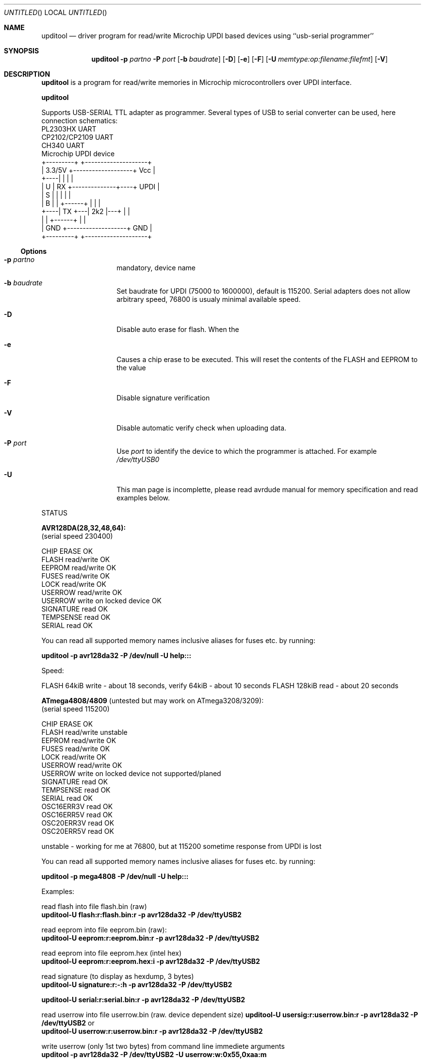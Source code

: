 .Dd DATE Sun 13 Sep 2020
.Os
.Dt UPDITOOL
.Sh NAME
.Nm upditool
.Nd driver program for read/write Microchip UPDI based devices using ``usb-serial programmer''
.Sh SYNOPSIS
.Nm
.Fl p Ar partno
.Fl P Ar port
.Op Fl b Ar baudrate
.Op Fl D
.Op Fl e
.Op Fl F
.Op Fl U Ar memtype:op:filename:filefmt
.Op Fl V
.Sh DESCRIPTION
.Nm upditool
is a program for read/write memories in Microchip microcontrollers over UPDI
interface.

.Nm upditool

Supports USB-SERIAL TTL adapter as programmer. Several types of USB
to serial converter can be used, here connection schematics:
.nf
  PL2303HX UART
  CP2102/CP2109 UART
  CH340 UART
                                     Microchip UPDI device
      +---------+                   +--------------------+
      |  3.3/5V +-------------------+ Vcc                |
 +----|         |                   |                    |
 | U  |      RX +--------------+----+ UPDI               |
 | S  |         |              |    |                    |
 | B  |         |   +------+   |    |                    |
 +----|      TX +---|  2k2 |---+    |                    |
      |         |   +------+        |                    |
      |    GND  +-------------------+ GND                |
      +---------+                   +--------------------+


.fi
.Ss Options
.Bl -tag -offset indent -width indent
.It Fl p Ar partno
mandatory, device name
.It Fl b Ar baudrate
Set baudrate for UPDI (75000 to 1600000), default is 115200. Serial adapters
does not allow arbitrary speed, 76800 is usualy minimal available speed.
.It Fl D
Disable auto erase for flash.  When the
.It Fl e
Causes a chip erase to be executed.  This will reset the contents of the
FLASH and EEPROM to the value
.It Fl F
Disable signature verification
.It Fl V
Disable automatic verify check when uploading data.
.It Fl P Ar port
Use
.Ar port
to identify the device to which the programmer is attached. For example
.Pa /dev/ttyUSB0
.It Fl U
This man page is incomplette, please read avrdude manual for memory
specification and read examples below.

.El



STATUS

\fBAVR128DA(28,32,48,64):\fP
.nf
(serial speed 230400)

CHIP ERASE                      OK
FLASH           read/write      OK
EEPROM          read/write      OK
FUSES           read/write      OK
LOCK            read/write      OK
USERROW         read/write      OK
USERROW write on locked device  OK
SIGNATURE       read            OK
TEMPSENSE       read            OK
SERIAL          read            OK
.fi

You can read all supported memory names inclusive aliases for fuses etc.
by running:

\fB upditool -p avr128da32 -P /dev/null -U help::: \fP

Speed:

FLASH 64kiB write - about 18 seconds, verify 64kiB - about 10 seconds
FLASH 128kiB read - about 20 seconds



\fBATmega4808/4809\fP (untested but may work on ATmega3208/3209):
.nf
(serial speed 115200)

CHIP ERASE                      OK
FLASH           read/write      unstable
EEPROM          read/write      OK
FUSES           read/write      OK
LOCK            read/write      OK
USERROW         read/write      OK
USERROW write on locked device  not supported/planed
SIGNATURE       read            OK
TEMPSENSE       read            OK
SERIAL          read            OK
OSC16ERR3V      read            OK
OSC16ERR5V      read            OK
OSC20ERR3V      read            OK
OSC20ERR5V      read            OK
.fi

unstable - working for me at 76800, but at 115200 sometime response from UPDI is lost

You can read all supported memory names inclusive aliases for fuses etc.
by running:

\fB upditool -p mega4808 -P /dev/null -U help::: \fP


Examples:

read flash into file flash.bin (raw)
.br
\fBupditool-U flash:r:flash.bin:r -p avr128da32 -P /dev/ttyUSB2\fP

read eeprom into file eeprom.bin (raw):
.br
\fBupditool-U eeprom:r:eeprom.bin:r -p avr128da32 -P /dev/ttyUSB2\fP

read eeprom into file eeprom.hex (intel hex)
.br
\fBupditool-U eeprom:r:eeprom.hex:i -p avr128da32 -P /dev/ttyUSB2\fP

read signature (to display as hexdump, 3 bytes)
.br
\fBupditool-U signature:r:-:h -p avr128da32 -P /dev/ttyUSB2\fP

.brread serial into file serial.bin (raw. device dependent size)
\fBupditool-U serial:r:serial.bin:r -p avr128da32 -P /dev/ttyUSB2\fP

.br
read userrow into file userrow.bin (raw. device dependent size)
\fBupditool-U usersig:r:userrow.bin:r -p avr128da32 -P /dev/ttyUSB2\fP
or
.br
\fBupditool-U userrow:r:userrow.bin:r -p avr128da32 -P /dev/ttyUSB2\fP

write userrow (only 1st two bytes) from command line immediete arguments
.br
\fBupditool -p avr128da32 -P /dev/ttyUSB2 -U userrow:w:0x55,0xaa:m\fP

read lock byte(s) into file lock.bin (raw. device dependent size)
.br
\fBupditool -U lock:r:lock.bin:r -p avr128da32 -P /dev/ttyUSB2 -b 115200\fP


multiple memories read:
.br
\fBupditool -U signature:v:0x1e,0x97,0x09:m -U serial:r:/dev/null:h
                -U eeprom:r:-:h -U TEMPSENSE0:r:-:h -U TEMPSENSE1:r:-:h
                -U lock:r:-:h -U userrow:r:-:h
                -p avr128da32 -P /dev/ttyUSB2\fP

lock device
.br
\fBupditool -p avr128da32 -P /dev/ttyUSB2 -U lock0:w:0x00:m\fP

